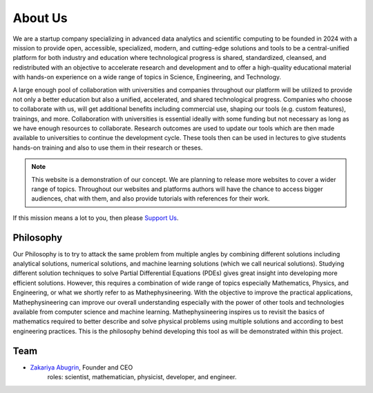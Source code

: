 About Us
========

We are a startup company specializing in advanced data analytics and scientific computing to be founded in 2024 with a mission to provide open, accessible, specialized, modern, and cutting-edge solutions and tools to be a central-unified platform for both industry and education where technological progress is shared, standardized, cleansed, and redistributed with an objective to accelerate research and development and to offer a high-quality educational material with hands-on experience on a wide range of topics in Science, Engineering, and Technology.

A large enough pool of collaboration with universities and companies throughout our platform will be utilized to provide not only a better education but also a unified, accelerated, and shared technological progress. Companies who choose to collaborate with us, will get additional benefits including commercial use, shaping our tools (e.g. custom features), trainings, and more. Collaboration with universities is essential ideally with some funding but not necessary as long as we have enough resources to collaborate. Research outcomes are used to update our tools which are then made available to universities to continue the development cycle. These tools then can be used in lectures to give students hands-on training and also to use them in their research or theses.

.. note::
    This website is a demonstration of our concept. We are planning to release more websites to cover a wider range of topics. Throughout our websites and platforms authors will have the chance to access bigger audiences, chat with them, and also provide tutorials with references for their work.

If this mission means a lot to you, then please `Support Us </support_us.html>`_.

Philosophy
----------
Our Philosophy is to try to attack the same problem from multiple angles by combining different solutions including analytical solutions, numerical solutions, and machine learning solutions (which we call neurical solutions). Studying different solution techniques to solve Partial Differential Equations (PDEs) gives great insight into developing more efficient solutions. However, this requires a combination of wide range of topics especially Mathematics, Physics, and Engineering, or what we shortly refer to as Mathephysineering. With the objective to improve the practical applications, Mathephysineering can improve our overall understanding especially with the power of other tools and technologies available from computer science and machine learning. Mathephysineering inspires us to revisit the basics of mathematics required to better describe and solve physical problems using multiple solutions and according to best engineering practices. This is the philosophy behind developing this tool as will be demonstrated within this project.

Team
----
- `Zakariya Abugrin <https://github.com/zakgrin>`_, Founder and CEO
    roles: scientist, mathematician, physicist, developer, and engineer.